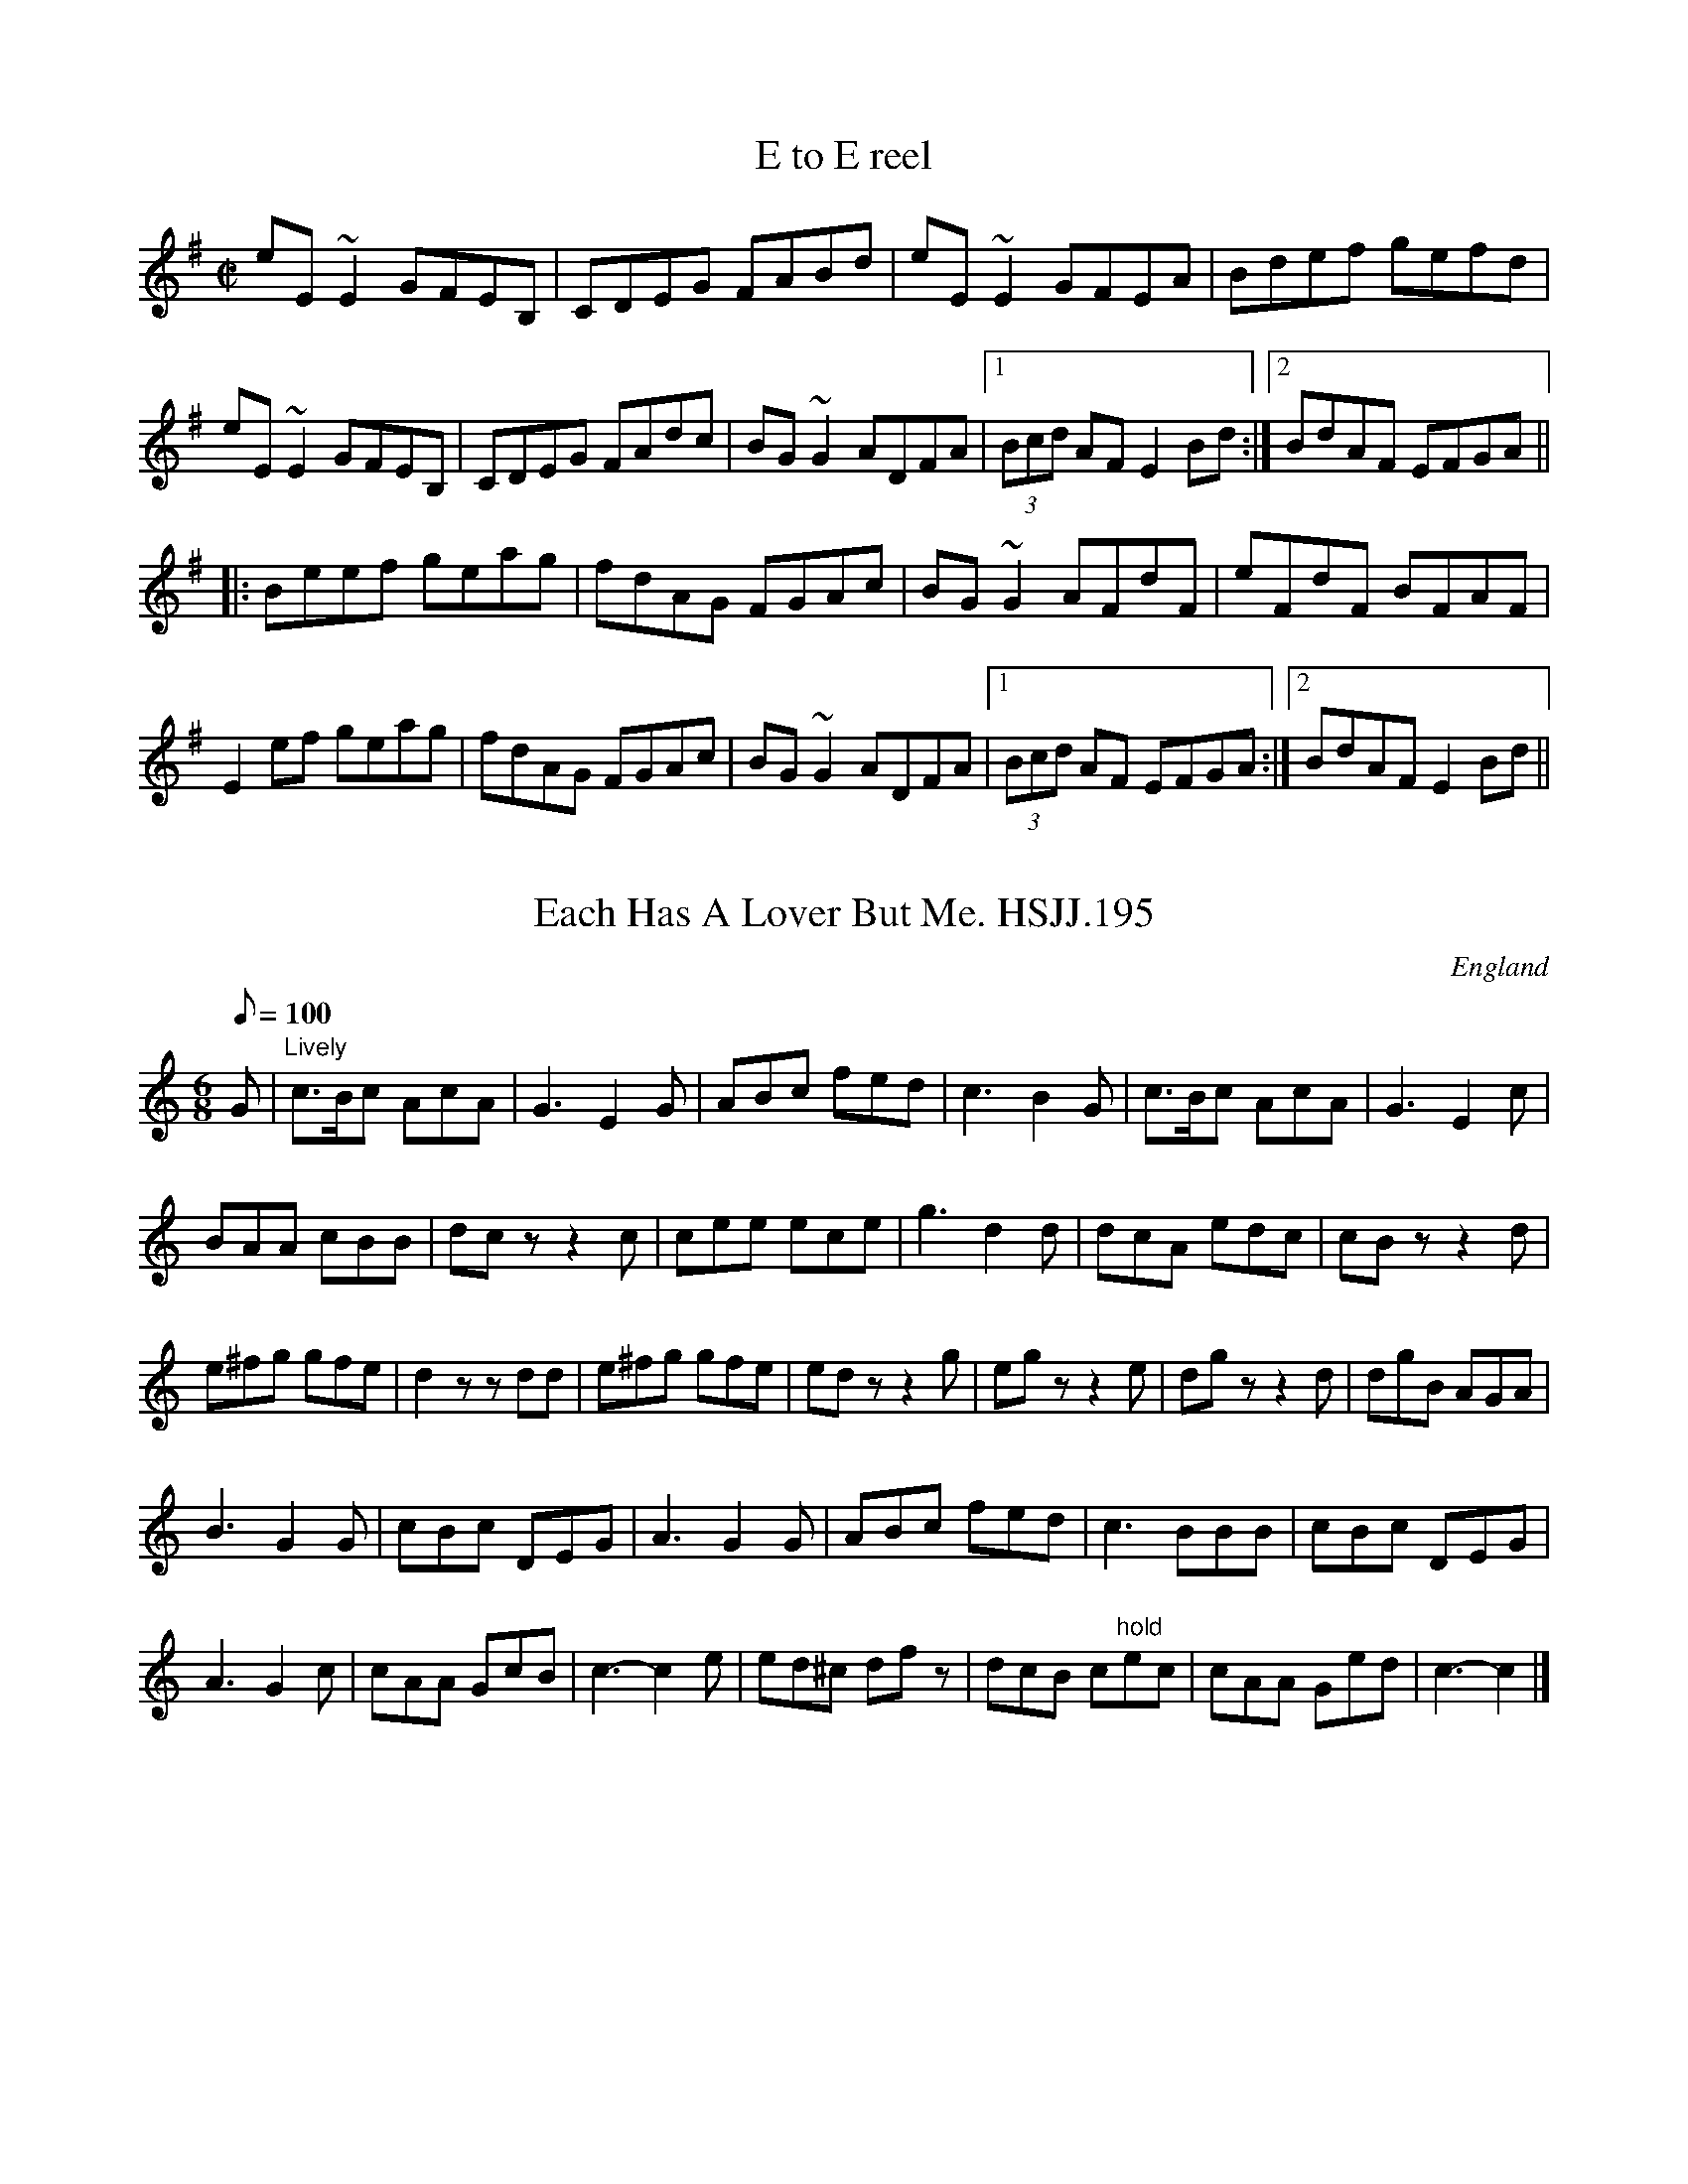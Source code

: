 %%%%%%%%%%%%%%%%%%%%%%%%%%%%%%%%%%%%%%%%%%%%%%%%%%%%%%%%%%%%%%%%%%%%%%

%%%%%%%%%%%%%%%%%%%%   ColecciÃ³n de ABCs de  la Taberna   %%%%%%%%%%%%

%%%%%%%%%%%%%%%%%%%%%%%%%%%%%%%%%%%%%%%%%%%%%%   N I L   %%%%%%%%%%%%%

%%%%%%%%%%%%%%%%%%%%%%%%%%%%%%%%%%%%%%%%%%%%%%%%%%%%%%%%%%%%%%%%%%%%%%





X:4615
T:E to E reel
R:reel
D:Sin E
Z:id:hn-reel-574
M:C|
K:Em
eE~E2 GFEB,|CDEG FABd|eE~E2 GFEA|Bdef gefd|
eE~E2 GFEB,|CDEG FAdc|BG~G2 ADFA|1 (3Bcd AF E2Bd:|2 BdAF EFGA||
|:Beef geag|fdAG FGAc|BG~G2 AFdF|eFdF BFAF|
E2ef geag|fdAG FGAc|BG~G2 ADFA|1 (3Bcd AF EFGA:|2 BdAF E2Bd||


X:4616
T:Each Has A Lover But Me. HSJJ.195
M:6/8
L:1/8
Q:100
S:HSJ Jackson,Wyresdale,Lancs.1823
R:Air
O:England
A:Lancashire
H:1823
Z:vmp.Chris Partington
K:C
G|"Lively"c>Bc AcA|G3E2G|ABc fed|c3-B2G|c>Bc AcA|G3E2c|!
BAA cBB|dczz2c|cee ece|g3d2d|dcA edc|cBzz2d|!
e^fg gfe|d2zzdd|e^fg gfe|edzz2g|egzz2e|dgzz2d|dgB AGA|!
B3G2G|cBc DEG|A3G2G|ABc fed|c3-BBB|cBc DEG|!
A3G2c|cAA GcB|c3-c2e|ed^c dfz|dcB c"hold"ec|cAA Ged|c3-c2|]
% Output from ABC2Win  Version 2.1 k pre2 on 04/06/2000


X:4617
T:Each Has A Lover But Me. HSJJ.195
M:6/8
L:1/8
Q:100
S:HSJ Jackson,Wyresdale,Lancs.1823
R:Air
O:England
A:Lancashire
H:1823
Z:Chris Partington
K:C
G|"Lively"c>Bc AcA|G3E2G|ABc fed|c3-B2G|c>Bc AcA|G3E2c|!
BAA cBB|dczz2c|cee ece|g3d2d|dcA edc|cBzz2d|!
e^fg gfe|d2zzdd|e^fg gfe|edzz2g|egzz2e|dgzz2d|dgB AGA|!
B3G2G|cBc DEG|A3G2G|ABc fed|c3-BBB|cBc DEG|!
A3G2c|cAA GcB|c3-c2e|ed^c dfz|dcB c"hold"ec|cAA Ged|c3-c2|]
% Output from ABC2Win  Version 2.1 h on 13/06/99


X:4618
T:Eamonn an Chnoic (Ned of the Hill)
M:3/4
L:1/8
Q:75
R:Air
K:F
dc|{A}B2 G3 A|B4 {d}Bc|d2 b3 a|g4 g2|f4 dc|
B4 cd|_e3 d cB|G4 dc|B2 G3 A|B3 B Bc|d2 b3 a|
g4 b2|f4 dc|B4 cd|c4 Bc|B4 Bd||g2 _e2 b2-|
bg f2 d2-|df g2 b2|bg f2 fg|f2 d2 c2|B4 (3Bcd|_e3 d cB|
G4 dc|B2 G3 A|B4 Bc|d2 b3 a|g4 ag|f4 dc|
B4 cd|c4 Bc|B4 {B}dc||{d}B2 G3 A|B3 c Bc|d2 b3 a|
{f}g4 b a/2g/2|f4 dc|B4 cd|_e3 d e/2d/2c/2B/2|G3 c dc|B2 {d}G3 A/2G/2|
B3 c dc|d2 b3 a|g4 b a/2g/2|f2 d2 c2|{A}B4 A B/2c/2|d2 B2 c2|
B4 Bd||g2 f_e b2-|bg f2 d2|c/2d/2_e/2f/2 g2 b2-|bg f2 fg|f2 d2 c2|
B3 B cd|_e3 d cB|G4 dc|B2 G3 G/2A/2|B4 Bc|d2 b3 a|
g4 (3gag|f2 d2 c2|B3 B cd|c4 Bc|B4||


X:4619
T:Earl Bley's Jig
% Nottingham Music Database
S:Trad, arr Phil Rowe
M:6/8
K:D
"D"A2d "A"cde||"D"f2g "Bm"afd|"Em"gfg "A7"e3|||"D"fga "A7"gec|"D"d2d d3::
"G"b2g dgb|"D"a2f dfa|"A"g\
P:3
ec "A7"Ace|"D"dfg "D7"a3|
"G"b2g dgb|"D"a2f dcB|"A"Ace Ace|"D"d3 -d3:|


X:4620
T:Earl Cathcart. GS.095
M:6/8
L:1/8
Q:120
S:George Spencer m/s, Leeds,1831
R:Jig
O:England
A:Leeds
N:I think what is meant with the repeats is that the 1st bar is played
N:first time through, but after that the  last bar replaced the first bar
N: $ = conventional
N:dal segno sign... + is , yes, a cross. The first bar line, shown here
N:as double with repeat marks, is single in the MS, but ABC2win wants it
N:double.  It can't cope with ungrammatical music. DC is written below
N:the stave and the pause
N: is written over the double bar.
H:1831
Z:vmp.Cherri Graebe
K:G Major
"+" DGB d2d |: "$" dcB A2 c | BGd cAe | G3F2D | DGB d2d |! dcB A2 c | c
BA BAF | A3"PAUSE"G2 :||:
 d | def g2g | gfe d2d |! ecB Ace | G3F2A | GB^c def | B3 g2g | fed ^cde
 | dec def "DC"|| "+" gdB GB"$"d ||


X:4621
T:Earl Grey
M:4/4
L:1/8
Q:128
K:A
E|:A3/2B/A/E3/2F/A3/2E3/2c/d3/2B/d/c/ B/A/G/B3/2B3/2c/A3/2B/A/E3/2F/A3/2
E3/2c/(3def(3efg(3afe(3dcB
W: A D A Bm E7 A D A D E7 A E7
A3/2B/A/E3/2F/A3/2E3/2c/d3/2B/d/c/ B/A/G/B3/2B3/2c/A3/2B/A/E3/2F/A3/2E3/
2c/(3def(3efga/A3/2A3/2g/
W: A D A Bm E7 A D A D E7 A
a3/2A/g3/2A/f3/2A/e3/2A/d3/2B/c3/2A/G/B3/2B3/2g/a3/2A/g3/2A/f3/2A/e3/2A/
d3/2f/(3efga/A3/2A3/2g/
W: F#m E7 D A Bm A E7 F#m E D A D E7 A
a3/2A/g3/2A/f3/2A/e3/2A/d3/2B/d/c/ B/A/G/B3/2B3/2E/A3/2B/A/E3/2F/A3/2E3/
2c/(3def(3efg(3afe(3dcB:|
W: F#m E7 D A Bm E7 A D A D E7 A E7
a3/2A/g3/2A/f3/2A/e3/2A/d3/2B/d/c/ B/A/G/B3/2B3/2E/A3/2B/A/E3/2F/A3/2E3/
2c/(3def(3efga/A3/2A2
W: F#m E7 D A Bm E7 A D A D E7 A


X:4622
T:Earl Marshall's Reel
M:C
K:G
G2G>B d>BBd| B/c/d GB dBBg| G2G>B dBBd| e/f/g d>B BAAB:|
g>ag>d (e2e)g| d>gB>g d>gB>g| \
(b/a/g/f/ g)>d e2e>g| d<Bg>B B<AA>B|
g>ag>d (e2e)>g| d>gB>g d>gB>g|\
(b/a/g/f/ g)>d e2(e/g/f/g/)| d<Bg>B B<AA>B|]


X:4623
T:Earl Moira's WelcomeTo Scotland. JMT.070
M:4/4
L:1/8
Q:130
S:J.Moore,Tyneside,1841.(49)
R:Strathspey
O:England
A:Northumbria
Z:vmp.Chris Partington
K:F
C|:F<FF<F Ac~c2|B>GA>F E/F/G/F/ EC|F>FF>F Ac~c2|d>feg f/g/a/g/ fa:|!
|:f>gaf gfec|d>e {de}fd c/d/c/B/ AF|f>gaf gfec|d>f e/f/g/e/ f2-(3fga|!
bgaf gfdf|d/c/B/A/ fA B/A/G/F/ GA|F<FF>A Bd~d2-|c>fe>g f/g/a/g/ fa:|!
|:AFcF d/c/B/A/ Bf|AFcF GABd|AFcF d/c/B/A/ cf|d>fe>g f/g/a/g/ fa:|!
|:fafa eg c2|d>efd c/d/c/B/ AF|f/g/a f/g/a e/f/g c2|d>fe>gf3f|!
dbca BgAf|"*"A/B/c/B/ AF E/F/G/F/ ED|(3FGA (3GAB (3ABc (3Bcd|c>fe>g f/g/
a/g/ fa:|]
%MS has these as quavers


X:4624
T:Earl Moira's WelcomeTo Scotland. JMT070
M:4/4
L:1/8
Q:130
S:J.Moore,Tyneside,1841.(49)
R:Strathspey
O:England
A:Northumbria
Z:C.G.P
K:F
C|:F<FF<F Ac~c2|B>GA>F E/F/G/F/ EC|F>FF>F Ac~c2|d>feg f/g/a/g/ fa:|!
|:f>gaf gfec|d>e {de}fd c/d/c/B/ AF|f>gaf gfec|d>f e/f/g/e/ f2-(3fga|!
bgaf gfdf|d/c/B/A/ fA B/A/G/F/ GA|F<FF>A Bd~d2-|c>fe>g f/g/a/g/ fa:|!
|:AFcF d/c/B/A/ Bf|AFcF GABd|AFcF d/c/B/A/ cf|d>fe>g f/g/a/g/ fa:|!
|:fafa eg c2|d>efd c/d/c/B/ AF|f/g/a f/g/a e/f/g c2|d>fe>gf3f|!
dbca BgAf|"*"A/B/c/B/ AF E/F/G/F/ ED|(3FGA (3GAB (3ABc (3Bcd|c>fe>g f/g/
a/g/ fa:|]
%MS has these as quavers


X:4625
T:Earl of Cromartie, The
S:Rogart
R:March
O:Scotland
M:4/4
C:George MacIlwham
K:D
A2|\
d>c de f2fe|d2cB A2 Bc|d>c de fe df|B4 B2AB|\
d>c de fg fe|d2cB A2ag|fd AB GA ce|d6::\
fg|\
a2af d2ef|g>a gf e2ce|f2fd B2cd|e>d cB A2fg|\
a2af d2ef|g>a ge B2ed|c>B AB GA ce|d6 fg|\
a2af d2ef|g>a gf e2ce|f2fd B2cd|e>d cB A2Bc|\
d>c de fg fe|d2cB A2ag|fd AB GA ce|d6||


X:4626
T:Earl of Dalkeith,The. BF12.07
M:2/2
L:1/8
Q:200
S:MS12,J.Wilson,1833,Browne Coll.,Lakes
R:Reel
O:England
A:Lakes
N:Key signature shown as sharps in top space and  3rd space down (E and
N:A)
Z:vmp.Cherri Graebe.
K:D Major
f|d2fd AAfd|egfe dBBc|d2fd Agfe|dBAF DDD:|!
|:B|AEFA B2cd|AdFA BEEB|ADFA defd|BdAF D/2D/2DD:||


X:4627
T:Earl of Dalkieth Reel. BF11.64
M:4/4
L:1/8
Q:180
C:Browne A hand
S:MS11,c1800?.,Browne Coll.,Lakes
R:Reel
O:England
A:Lakes
Z:vmp.Chris Partington
K:F
A|FCB,C F/F/F AF|G/G/G BA GDDG|FCB,C F/F/F Ac|dfcf AFF2:|!
c|f>gag gefc|d/d/d ba gdde|f>gag fcdB AcGB AFFc|!
f>gag fefc|d/d/d ba gdde|fcge gcdB|AcGB AFF2|]


X:4628
T:Earl of Loudon's Strathspey
R:Strathspey
M:C
K:G
g|\
d<Gd>B G>Bd>B| E"tr"ee>d eA<Ag| \
d<Gd>B Gg/a/ b>a| g>e d/e/d/c/ BGG:|
d|\
g>a {ga}b>a gee>g| d>eg>a {ga}baa>b|\
g>a.b.b g<db>a| g>e d/e/d/c/ B(G G)>d|\
g>a {ga}b.a g(e e)>g| d>eg>a {ga}b>a ag/a/|\
b>ga>e g/e/d b>a| g>e d/e/d/c/ B(G G):|


X:4629
T:Earl of Mansfield, The
R:March
O:Scotland
M:2/4
K:D
fe3|\
d3e d2A2|d>ef>g a2g>f|e3f e2A2|c2e>f g2f>e|\
d3e d2A2|d>ef>g a2g<f|g2e2 c2A2|d4 d2::\
a>g|\
f3g f2A2|d>ef>g a2g>f|e3f e2A2|c2e>f g2f>e|f3g f2A2|d>ef>g a2g<f|g2e2 c2A2| d4 d2::\
a>g|\
f2d2 d2a>g|f2d2 d2e>f|g2A2 c2e2|c2A2 A2a>g|\
f2d2 d2a>g|f2d2 d2e>f|g2A2 c2e2|d4 d2a>g|\
f2d2 d2a>g|f2d2 d2e>f|g2A2 c2e2|c2A2 A2B>c|\
d3e d2A2|d>ef>g a2g<f|g2e2 c2A2|d4 d2||


X:4630
T:Earl the Breakfast Boiler
R:jig
D:Moving Hearts: The Storm
Z:id:hn-jig-96
M:6/8
K:Amix
ABc cBA|BEE EFA|Bee dEE|FED DEF|ABc cBA|BEE EFA|Bee dEE|AGF FED:|
|:ABc cBA|Bee edB|f2e dee|dBf fed|ABc cBA|Bee edB|f2e dfg|fea afd:|
|:aea e2a|eag fed|gee efg|aff fed|aea e2a|eag fga|beg e2f|dfa afd:|


X:4631
T:Earl's Chair
R:Reel
E:7
M:C|
L:1/8
Q:1/4=200
K:D
A|B2dB BAFA|B2dB BAFB|AF~F2 DF~F2|AFdB ADFA|
B3d BAFA|~B2dB BAFB|AFAB dcdf|edef d3:|
f|:~e3f d2 (3Bcd|edef dBAB|~e3f d3e|fedB ADFA|
~e3f dB~B2|gB~B2 defg|afbf afeg|fedB ADFA:|


X:4632
T:Earl's Chair
Z: id:dc-reel-81
M:C
L:1/8
K:D Major
FA|B2dA BAFA|B2dA BAFB|AFF2 DFF2|BAdA BAFA|!
B2dA BAFA|B2dA BAFB|A3B defd|edef d2:|!
Bd|e3f d2Bd|edef dBA2|e3f d2Bd|edef dBA2|!
e2df eBB2|aff2 defg|afbf afdf|edef d2:|!


X:4633
T:Earl's Chair
M:C
L:1/8
K:D Major
FA|B2dA BAFA|B2dA BAFB|AFF2 DFF2|BAdA BAFA|!
B2dA BAFA|B2dA BAFB|A3B defd|edef d2:|!
Bd|e3f d2Bd|edef dBA2|e3f d2Bd|edef dBA2|!
e2df eBB2|aff2 defg|afbf afdf|edef d2:|!


X:4634
T:Earl's Chair, The
S:John B. Walsh
M:C|
E:7
R:reel
K:D
|:A|B2 dB BAFA|B2 dB BAFB|AF ~F2 DF ~F2|AFdB ADFA|
B3d BAFA|~B2 dB BAFB|AFAB dcdf|edef d3:|
f|:~e3 f d2 (3Bcd |edef dBAB|~e3f d3e|fedB ADFA|
~e3 f dB~B2|gB ~B2 defg|afbf afeg|fedB ADFA:|


X:4635
T:Earl's Chair, The
R:reel
H:The story of the tune is told in the introduction to Gearoid O'hAllmhurain
H:and Patrick Ourceau's new CD "Tracin'," a gorgeous album if I need to say
H:that once more. The tune was supposedly composed by an East Galway flute
H:player and an uncle of Mike Rafferty named Pakie Moloney. He composed the
H:tune while sitting on a big rock in the Derrycrag Wood, and first called
H:it "Down between the two Derryoobers"--as he was sitting between the two
H:townlands of Derryoober East and Derryoober West. He later thought better
H:of it and changed the name to a shorter one, "The Earl's Chair," which was
H:the name of the big rock--named after the Earl of Clanrickard who
H:reportedly rested there during his hunts.
D:Patrick Street 1.
D:Mary MacNamara.
Z:id:hn-reel-25
M:C|
K:Bm
B2~B2 BAFA|B2dB BAFB|AF~F2 DF~F2|AFdB ADFA|
B2dB BAFA|B2dB BAFB|AFAB defd|1 edef d3A:|2 edef d3f||
|:~e3f d2df|edef dBA2|~e3f dcde|fedB ADFA|
~e3f eB~B2|gB~B2 defg|afbf afeg|fedB ADFA:|


X:4636
T:Earl's Chair, The
M:C|
L:1/8
R:reel
D:Patrick Street 1. Mary MacNamara.
Z:id:hn-reel-25
K:Bm
B2~B2 BAFA|B2dB BAFB|AF~F2 DF~F2|AFdB ADFA|
B2dB BAFA|B2dB BAFB|AFAB defd|1 edef d3A:|2 edef d3f||
|:~e3f d2df|edef dBA2|~e3f dcde|fedB ADFA|
~e3f eB~B2|gB~B2 defg|afbf afeg|fedB ADFA:|


X:4637
T:Earl's Chair, The
R:reel
D:Patrick Street 1.
D:Mary MacNamara.
Z:id:hn-reel-25
M:C|
K:Bm
B2~B2 BAFA|B2dB BAFB|AF~F2 DF~F2|AFdB ADFA|
B2dB BAFA|B2dB BAFB|AFAB defd|1 edef d3A:|2 edef d3f||
|:~e3f d2df|edef dBA2|~e3f dcde|fedB ADFA|
~e3f eB~B2|gB~B2 defg|afbf afeg|fedB ADFA:|


X:4638
T:Earl's Chair, The
N:compromise version of B part. Transcribed by Alan Ng
R:reel
M:C|
K:D
e2 ef dB B2|edef d2 Bd|e2 ef dB B2|fedB ADBd|\
e2 ef dB B2|af f2 defg|afbf afeg | fedB A2:|


X:4639
T:Earl's Chair, The
N:compromise version of B part. Transcribed by Alan Ng
R:reel
M:C|
K:D
e2 ef dB B2|edef d2 Bd|e2 ef dB B2|fedB ADBd|\
e2 ef dB B2|af f2 defg|afbf afeg | fedB A2:|


X:4640
T:Earl's Chair, The
M:C|
E:7
R:reel
K:D
A|B2 dB BAFA|B2 dB BAFB|AF ~F2 DF ~F2|AFdB ADFA|B3d BAFA|~B2 dB BAFB|AFAB dcdf|edef d3:|
f|:~e3 f d2 (3Bcd |edef dBAB|~e3f d3e|fedB ADFA|~e3 f dB~B2|gB ~B2 defg|afbf afeg|fedB ADFA:|


X:4641
T:Earls' chair, The
R:Reel
O:Scotland
O:Ireland
M:4/4
K:Bm
B3A BAFA|B2dB BAFB|AF~F2 DF~F2|AFdB ADFA|\
B2dB BAFA|B2dB BAFB|
AFAB defd\
|1 edef d3A:|2 edef d3f||\
|:~e3f d2df|edef dBA2|
~e3f dcde|fedB ADFA|\
~e3f eB~B2|gB~B2 defg|afbf afeg|fedB ADFA:|


X:4642
T:East Bay Reel
R:Reel
C:Bruce Osborne  --  Apr.20 1994
L:1/16
M:2/4
K:D
|:ag|f2df Adfd|gece d2FG|AFDF AFDF|EFED E2de|
f2df Adfd|gece d2FG|AFDF AFDF|(3EFE DCD2:|
K:A
|:CD|EFED CEAc|ecfc ecA2|ecfc ecA2|EEcE B2CD|
EFED CEAc|ecfc ecA2|ecfc ecA2|(3BcB GBA2:|


X:4643
T:East City Two-Step
R:Two-Step
C:Bruce Osborne  --  Mar.11 1993
M:2/4
L:1/16
K:C
ef|g2ga gece|gfga gece|fefg fede|fefg f2ef|
g2ga gece|gfga gece|fefg fdBd|cBcd c2:|
|:EF|G2EF G2EG|cBcd c2EF|G2EG c2G2|B6DE|
FEFG FEDE|FEFG F4|G2^FG A2G2|E6EF|
G2EF G2EG|cBcd c4|e3e d2c2|A6AB|
c2cd cBA^F|G^FGA G4|BAGB AGBG|cBcd c2:|


X:4644
T:East Clare Reel
T:Corn Boy, The
T:Johnny McGreevy's Favourite
R:reel
Z:id:hn-reel-320
M:C|
K:Ddor
DEFA d2cA|GEED E^FGB|Adde dcAB|cAGE EDCE|
DEFA d2cA|GEED E^FGB|1 Ad~d2 ^fded|cAGE CEGE:|2 Adde dcAB|cAGE ED~D2||
|:aged cded|c2cd e^fga|aged cded|cAGE EDD2|
ed (3e^fg aged|dcAB cAGE|1 =F2FE FGAB|cAGE EDD2:|2 =F2FE FGAd|cAGE EDCE||


X:4645
T:East Clare Reel
R:reel
Z:id:hn-reel-320
M:C|
K:Ddor
DEFA d2cA|GEED E^FGB|Adde dcAB|cAGE EDCE|
DEFA d2cA|GEED E^FGB|1 Ad~d2 ^fded|cAGE CEGE:|2 Adde dcAB|cAGE ED~D2||
|:aged cded|c2cd e^fga|aged cded|cAGE EDD2|
ed (3e^fg aged|dcAB cAGE|1 =F2FE FGAB|cAGE EDD2:|2 =F2FE FGAd|cAGE EDCE||


X:4646
T:East Dene
% Nottingham Music Database
S:via PR
M:4/4
L:1/4
K:Bb
"Bb"D/2F/2F/2\
P:3
B/2 B/2A/2B/2c/2|dB B/2c/2B/2A/2|"Eb"G/2A/2
P:3
B/2=B/2 \
P:3
c/2d/2c/2_B/2|"C7"A/2B/2G/2A/2 "F7"F/2G/2F/2E/2|"Bb"D/2F/2F/2
P:3
B/2 B/2A/2B/2c/2|dB B/2c/2B/2A/2|"Eb"G/2A/2B/2G/2 "F7"A/2B/2c/2A/2|"Bb"
P:3
Bd B:|\
P:3
^c|\
P:4
"Dm"d/2^c/2=c/2=B/2 \
P:4
"Gm"_B/2A/2G/2F/2|"Eb"G/2F/2G/2B/2 "Bb"F2|"Eb"
P:3
E/2F/2G/2E/2 "Bb"D/2E/2F/2D/2|"C7"C2 -"F7"C/2\
P:3
B/2c/2\
P:3
^c/2|"Dm"d/2^c/2=c/2=B/2 "Gm"_B/2A/2G/2F/2|"Eb"G/2F/2G/2B/2 "Bb"F2|\
"Eb"G/2A/2B/2G/2 "F7"A/2B/2c/2A/2|"Bb"Bd B"A7"
P:3
^c|"Dm"d/2^c/2=c/2=B/2 "Gm"_B/2A/2G/2F/2|"Eb"G/2F/2G/2B/2 "Bb"F2|\
"Gm"G/2A/2B/2=B/2 "C7"
P:3
c/2d/2c/2_B/2|"F7"A/2B/2G/2A/2 F/2G/2F/2E/2|"Bb"D/2F/2F/2B/2 B/2A/2B/2c/2|\
dB B/2c/2B/2A/2|"Eb"G/2A/2B/2G/2 "F7"A/2B/2c/2A/2|"Bb"Bd B||


X:4647
T:East Hill Breakdown
% Nottingham Music Database
S:via PR
M:4/4
L:1/4
K:C
G|"C"c/2c/2c/2c/2 cd|e/2e/2e/2e/2 ef|"C"ag ef|"Dm"d3G|
"G"B/2B/2B/2B/2 Bc|d/2d/2d/2d/2 de| [1"G"gf "G7"d^d|"C"e3:|
 [2"G7"gf dB|"C"c2 eg||"C"c'3/2c'/2 c'c'|c'3g|ag fe|"Dm"d3g|"G"b3/2b/2 bb|b3g|\
"G"ag "G7"fd|
"C"e3g|"C"c'3/2c'/2 c'c'|"Am"c'3g|"Dm"ag fe|"G"d3g|"G"b3/2b/2 bb|b3g|\
"G"ag "G7"fd|"C"c3||


X:4648
T:East Neuk of Fife
R:Reel
O:Scotland
M:4/4
K:Em
D2|\
G2G2 G2Bc|dBGB dBGB|A2A2 A2gf|e2ed efge|\
dcBA G2Bc|dBGB d2cB|ABcd BcAB|G2E2 E2::\
dc|\
B2G2 G2dc|B2G2 G2ed|c2A2 A2fg|a2A2 A2Bc|\
d2G2 B2G2 gfge d2cB|ABcd BcAB|G2E2 E2:|


X:4649
T:East Neuk of Fife
% Nottingham Music Database
S:Kevin Briggs, via EF
M:4/4
L:1/4
K:G
P:A
D|"G"GG GB/2c/2|"G"d/2B/2G/2B/2 d/2B/2G/2B/2|"Am"AA Ag/2f/2|\
"C"ee/2d/2 e/2f/2g/2e/2|
"G"d/2c/2B/2A/2 G/2A/2B/2c/2|"G"d/2B/2G/2B/2 dc/2B/2|\
"D"A/2B/2c/2d/2 B/2c/2A/2B/2|"Em"GE E:|
P:B
d/2c/2|"G"BG Gd/2c/2|"G"BG Ge/2d/2|"C"cA Af/2g/2|"D7"aA AB/2c/2|
"G"dG BG|"C"g/2f/2g/2e/2 "G"dB|"D"A/2B/2c/2d/2 B/2c/2A/2B/2|"Em"GE E:|


X:4650
T:East Nook of Fife.
M:2/4
L:1/16
K:EMin
D2|G2G2 G2Bc|dBGB dBGB| A2A2  A2gf|Te3d  ef
g2|dcBA GABc|dBGB d3B | ABcd  BcAB| G2E2 E2::
dc|B2G2 G2dc|B2G2 G2ed|^c2A2  A2fg| a2A2 A2
Bc|d2G2 B2G2|g2G2 d2cB|(ABcd) BcAB| G2E2 E2:|


X:4651
T:East Tennessee Blues
% Nottingham Music Database
S:via PR
M:4/4
L:1/4
K:C
ef ^f|:"C"g/2a/2g/2e/2 g/2a/2g/2e/2|g/2a/2g/2e/2 a/2g/2e/2d/2|\
"F"c/2d/2c/2A/2 c/2d/2c/2A/2|c/2d/2c/2A/2 d/2c/2A/2F/2|
"C"G/2^F/2G/2A/2 c/2B/2c/2d/2|"C"e/2^d/2e/2f/2 g/2a/2g/2e/2|\
 [1"D"d/2^c/2d/2e/2 ^f/2d/2e/2f/2|"G"g2 ef:|
 [2"F"f/2e/2d/2c/2 "G"B/2G/2A/2B/2|"C"c3e/2f/2|:"C"g2 -g/2a/2g|\
e2 -e/2g/2e/2d/2|"F"c2 -c/2d/2c/2B/2|A2 -A/2c/2B/2A/2|
"C"G/2^F/2G/2A/2 c/2B/2c/2d/2|"C"e/2^d/2e/2f/2 g/2a/2g/2e/2|\
"D"d/2^c/2d/2e/2 ^f/2d/2e/2f/2|"G"g2 ef:|
"F"f/2e/2d/2c/2 "G"B/2G/2A/2B/2|"C"c4||


X:4652
T:East Tennessee Blues
% Nottingham Music Database
S:via PR
M:4/4
L:1/4
K:C
ef ^f|:"C"g/2a/2g/2e/2 g/2a/2g/2e/2|g/2a/2g/2e/2 g/2a/2g/2e/2|
"F"c/2d/2c/2A/2 c/2d/2c/2A/2|c/2d/2c/2A/2 c/2d/2c/2A/2|\
"C"G/2A/2G/2F/2 E/2D/2E/2F/2|
"C"G/2A/2c/2d/2 "Am"e/2f/2g/2e/2| [1"D"d/2^c/2d/2e/2 ^f/2d/2e/2f/2|\
"G"g/2a/2g/2e/2 ge/2f/2:|
 [2"Dm"f/2e/2d/2c/2 "G"B/2G/2A/2B/2|"C"+ce++c/2e/2++c/2 e/2 ++ce+||
+ce+|"C"+c2 g2 +-+c/2g/2++c/2a/2++cg+|+c2 e2 ++c2e2+|\
"F"+F2 c2 +-+F/2c/2++F/2d/2++Fc+|
+F2 A2 ++F2A2+|"C"G/2A/2G/2F/2 E/2D/2E/2F/2|"C"G/2A/2c/2d/2 "Am"e/2f/2g/2e/2|
"D"d/2^c/2d/2e/2 ^f/2d/2e/2f/2|"G"g/2a/2g/2e/2 ge/2f/2|\
"C"g/2a/2g/2e/2 g/2a/2g/2e/2|
P:4 0
+e2 e2 +\
P:4 0
+e2e2+|"F"c/2d/2c/2A/2 c/2d/2c/2A/2|\
P:4 0
+A2 A2 +
P:4 0
+A2A2+|"C"G/2A/2G/2F/2 E/2D/2E/2F/2|"C"G/2A/2c/2d/2 "Am"e/2f/2g/2e/2|\
"Dm"f/2e/2d/2c/2 "G"B/2G/2A/2B/2|"C"+ce++c/2e/2++c/2 e/2 ++ce+||


X:4653
T:Easter Chick
% Nottingham Music Database
S:Heather Bexon, via Phil Rowe
M:6/8
K:G
"G"G3 "C"gfe|"G"d2c B3|"F"c2A =FAc|"D7"e3 dBd|"G"G3 "C"gfe|"G"d2c "Em"B2c|\
"D7"B3 A3|"G"G6::
"D7"ABA D2B|A2B D2B|"G"GAG D2B|G2B D2B|"Am"A2B c2d|"C"e3 "G"dBd|"G"B3 "D7"A3|\
"G"G6:|


X:4654
T:Easter Skene
M:4/4
L:1/8
Q:128
K:F
AF/F3/2A3/2F/D3/2F/C3/2A,/F/G3/2A3/2F/G3/2G,/G,3/2C/F/F3/2A3/2F/D3/2F/C3
/2A,/B,3/2D/C3/2E/F3|C
W: F Bb F Dm C F Bb F Gm C7 F
F/F3/2A3/2F/D3/2F/C3/2A,/B,3/2D/A,3/2F/G,/G3/2G3/2B/A/F3/2c3/2A/B/G3/2g3
/2f/e3/2c/d3/2e/f2-f|c
W: F Bb F Gm F C F Gm C7 F
f3/2a/g3/2a/f/c3/2f3/2d/c/A3/2A3/2G/F/D3/2D3/2c/A3/2f/c3/2f/A3/2f/c/A3/2
G/g3/2g3/2f/g2-g3/2e/
W: F C7 F Bb Am Dm F Gm C
f3/2a/g3/2a/f/c3/2f3/2d/c/A3/2A3/2G/F/D3/2D3/2c/f3/2g/a/g/ f/e/f/e/d/c/d
/f3/2c/F3/2A3/2G/F2-F|z
W: F C7 F Bb Am Dm F Bb F C7 F


X:4655
T:Easy and Slow
S:Digital Tradition, easynslo
D:Recorded on "Borderlands", David Jones -Easy & Slow, Clancys-Flowers in the Valley
Z:dt:easynslo
M:3/4
L:1/8
Q:1/4=120
W:It was down by Christ Church that I first met with Annie
W:A neat little girl and not a bit shy
W:She told me her father had come from Dungallen
W:And would take her back home in the sweet bye and bye
W:
W:  Chorus:
W:  And what's that to any man, whether or no
W:  Whether I'm easy, or whether I'm true
W:  As I lifted her petticoat, easy and slow
W:  And I tied up my sleeve for to buckle her shoe
W:
W:In city or country, a girl is a jewel
W:And well made for holding, the most of the while
W:But any young fellow is really a fool
W:If he tries at the first time to go a bit far
W:
W:We wandered by Thomas Street, down to the levy
W:The sunlight was gone, and the evening grew dark
W:Along Whitemans Bridge, and by God in a jiffy
W:My arm was around her, beyond in the park
W:
W:  Chorus
W:
W:If you chance for to go the town of Dungallen
W:You can search till your eyeballs are empty and blind
W:Be you sitting or walking or sporting or standing
W:Another like Annie you never will find
W:
W:  Chorus
K:C
GG|c4 c2|d3c dd|e2 a2 a2|ag- g3f|\
e3d c2|c2- d2 e2|d3c A2|G4 zG|
c2 c2 c2|d3c d2|e2 a2 a3/2z/|g4 f2|\
e3d c2|c2 d2 e2|d3c3/2A3/2|A4- Ag-|
ga a2 a2|a2 g2 e2|ag- g2 e2|g6|\
a2 a2 a2|a2 a2 a2|g2 e2 c2|e4 ee|
f2 f2 f2|f2 f2 fz|f2 e3c|e4 GG|\
G2 c2 e2|g3f e2|d2 B2 G2|A6||


X:4656
T:Easy Club
M:4/4
L:1/8
R:reel
B:BSFC X-20
N:composed by Sutherland
Z:John Chambers <jc@eddie.mit.edu> http://eddie.mit.edu/~jc/music/
K:D
|: E2
| "A"A2cA "E7"BcdB | "A"cdec "D"defg | "A"a2ae faec | "E7"dccB- BdcB |
| "A"A2cA "E7"BcdB | "A"cdec "D"defg | "A"a2ae faec | "G"dB=GB "A"A2 :|
|: ce
| "D"faad- daaa | "A"eaac- caaa | "D"faad- dffd | "A"ceeB- "E7"BdcB |
| "A"A2cA "E7"BcdB | "A"cdec "D"defg | "A"a2ae faec | "G"dB=GB "A"A2 :|


X:4657
T:Easy Club Reel
M:C
L:1/4
R:reel
D:Four Men and a Dog: Barking Mad
Z:id:hn-reel-579
K:A
~A3c BABd|cAAd eAce|~f3g afec|dBcA BdcB|
~A3c BABd|ceef eAce|~f3g afed|1 cdBc A3E:|2 cdBc A2ag||
|:f2af dfaf|e2ae ceae|f2af defg|afec BdcB|
~A3c BABd|ceef eAce|~f3g afed|1 cdBc A2ag:|2 cdBc A3E||


X:4658
T: Easy Club Reel
R:reel
S:IrTrad, Henrik Norbeck, 5/97
D:Four Men and a Dog: Barking Mad
M:C|
L:1/8
K:A
~A3c BABd|cAAd eAce|~f3g afec|dBcA BdcB|
~A3c BABd|ceef eAce|~f3g afed|1 cdBc A3E:|2 cdBc A2ag||
|:f2af dfaf|e2ae ceae|f2af defg|afec BdcB|
~A3c BABd|ceef eAce|~f3g afed|1 cdBc A2ag:|2 cdBc A3E||


X:4659
T:Easy Club Reel
R:reel
C:Jim Sutherland
D:SeÃ¡n Smyth: The Blue Fiddle
Z:Devin McCabe
M:C|
L:1/8
K:A
AEAc BFBd|cee^d eAce|fefg a~f3|afec dBcB|
!AEAc BFBd|cee^d eAce|~f3g afec|1 dBcB A3E:|2 cdBc A2ag|
!|:f2af dfaf|feae ceae|f2af defg|afec A~B3|
!AEAc BFBd|cee^d eAce|~f3g afec|1 dBcB A2ag:|2 cdBc A3E||


X:4660
T:Easy Club Reel
C:Jim Sutherland
R:reel
D:Four Men and a Dog: Barking Mad
Z:id:hn-reel-579
M:C|
K:A
~A3c BABd|cee^d eAce|fefg afec|dBcA BdcB|
AEAc BABd|ceef eAce|~f3g afed|1 cdBc A3E:|2 cdBc A2ag||
|:f2af dfaf|e2ae ceae|f2af defg|afec BdcB|
AEAc BABd|ceef eAce|~f3g afed|1 cdBc A2ag:|2 cdBc A3E||


X:4661
T:Easyclub Reel
R:Reel
S:(Declan Folan)
H:
N:
D:Unknown fleadh tape
Z:Adrian Scahill
M:4/4
L:1/8
K:A
~A3c BFBd|ceef eAce|~f3g afea|{b}afec BdcB|\
~A3c BFBd|cee^d eAce|~f3g afec|dBGB A4:||\
f2af dfaf|(3eee ae ceae|f2af defg|afec AB{c}~B2|\
AB{c}BA BcdB|cdec defg|agaf ~f2ec|dBGB A4:||


X:4662
T:Eau de Luce. JB.58
M:4/4
L:1/8
Q:130
C:Jig or Reel or Strathspey?
S:James Biggins MS, Leeds, 1779.
R:Misc.
O:England
N:A difficult tune to shove into a pigeon hole,reminiscent in B part to
N:Sally Sloanes (jig),but triplets suggest whoever wrote it down had a
N:reel in mind
Z:vmp.Nick Barber & Chris Partington
K:F
(3Acf (3agf e2f2|B>cA>B G/G/GG2|!
(3Acf (3agf e2f2|A>BG>A F/F/FF2:|!
|:(3Acf (3Acf (3Bdf (3Bdf|(3Acf (3Acf a2f2|!
(3Acf (3Acf (3Bdf (3Bdf|(3def (3ece f2F2:|]


X:4663
T:Eavesdropper
Z: id:dc-jig-31
M:6/8
L:1/8
K:G Major
E|D2B BAG|Bdd dBG|cee dBA|BAA AGE|!
D2B BAG|Bdd dBG|cee dBA|BGG G2:|!
d|gfg afd|efg dBG|cee dBA|BAA A2d|!
[1 gfg afd|efg dBG|cee dBA|BGG G2:|!
[2 gab afd|efg dBG|cee dBA|BGG G2|]!


X:4664
T:Eavesdropper
M:6/8
L:1/8
C:Trad
R:Jig
K:G
D | GBB BAG | Bdd dBG | cee dBG | BAA A2 B | GBB BAG | Bdd dBG | cee dBG
 | BGG G2 :|
d | gfg afd | efg d2 B | cee dBG | BAA A2 f | gab afd | efg dBG | cee dB
A
 | BGG G2 :|


X:4665
T:Eavesdropper
M:6/8
L:1/8
K:G Major
E|D2B BAG|Bdd dBG|cee dBA|BAA AGE|!
D2B BAG|Bdd dBG|cee dBA|BGG G2:|!
d|gfg afd|efg dBG|cee dBA|BAA A2d|!
[1 gfg afd|efg dBG|cee dBA|BGG G2:|!
[2 gab afd|efg dBG|cee dBA|BGG G2:|!


X:4666
T:Eavesdropper, The
R:jig
H:Also played in A, #155
D:Paddy Keenan: Port an Phiobaire
D:Dolores Keane & John Faulkner: Broken Hearted I'll Wander
Z:id:hn-jig-150
M:6/8
K:G
G2B BAG|Bdd dBG|cee dBG|BAA ABA|GBB BAG|Bdd dBG|cee dBA|1 BGF G2D:|2 BGF GBd||
~g3 afd|efg dBG|cee dBG|BAA ABd|g2b afd|efg dBG|cee dBA|1 BGF GBd:|2 BGF G2E||
"Variations:"
DBB BAG|Bde dBG|ceg dBG|BAG AGE|DBB BAG|Bde dBG|ceg dBA|BGF G2D||
~G3 BAG|~B3 dBG|cBc dBG|~A3 BGD|G2B BAG|Bde dBG|ceg dBA|BGF GBd||
gab afd|efg dBG|ceg dBG|BAG ABd|gab afd|efg dBG|ceg dBA|BGF GBd||
~g3 fed|efg dBG|cee dBG|BAA ABd|~g3 fed|ege dBG|cee dBA|BGF G2A||
~B3 BAG|BAB dBG|cde dBG|AGE GED|D2B BAG|BAB dBG|cde dBG|1 AGF G2A:|2 AGF GBd||
~g3 fed|ege dBG|cde dBG|BAG ABd|~g3 afd|efg dBG|cde dBG|1 AGF GBd:|2 AGF G2D||


X:4667
T:Eavesdropper, The
S:F+J
R:Jig
O:Ireland
M:6/8
K:G
E|\
DBB {c}BAG|Bdd {e}dBG|cde dBG|BAA ~AGE|\
DBB {c}BAG|Bdd {e}dBG|
cde dBA|BGF G2 ::\
d|\
g3 afd|efg dBG|
cde dBG|BAA A2d|\
gab afd|efg dBG|cde dBA|BGF G2:|


X:4668
T:Eavesdropper, The
R:jig
H:Also played in G, #150
Z:id:hn-jig-155
M:6/8
K:A
c2c cBA|cee ecA|dff ecA|cBB BAF|E2c cBA|cee ecA|dff ecB|1 BAG A2B:|2 BAG Ace||
~a3 gfe|fga ecA|dff ecA|cBB Bce|~a3 bge|fga ecA|dff ecB|1 BAG Ace:|2 BAG A2B||


X:4669
T:Echa los brazos arriba
M:6/8
L:1/8
Q:92
S:Trad
O:Spain
A:Valle de Lago (Somiedo) ASTURIAS
R:Jota
K:Am
|:AcB AcB|A2 ^G-G3|Bdd Bdd|1c2-B-A3-|A3-Azz:|2c2-B-A3-|A3-A2z||
AcB AcB|A2^G-Gzz|Bdd Bdd|c2-B-A3-|A3-A3-|A3z2z|
W: Echa los brazos arriba,
W: cara de buen bailador.
W: Echa los brazos arriba
W: si quieres bailar mejor.


X:4670
T:Echo
R:hornpipe
D:Kevin Crawford: D Flute Album
Z:id:hn-hornpipe-75
M:C|
L:1/8
K:D
(3gfe|dAFA D2FA|dfec dcBc|A2ce  (3ABA ce|faec dcBA|
dAFA dAFA|dfec dcBA|~g3 b afdf|eABc d2:|
|:d2 |dg~g2 bg~g2|dgbg agfg|A2ce  (3ABA ce|faef dcBA|
dg~g2 bg~g2|dgbg agfa|gfgb afdf|eABc d2:|


X:4671
T:Echo
Z: id:dc-hornpipe-19
M:C|
L:1/8
K:D Major
fe|dAFA DAFA|d2ec dcBc|A2ce A2ce|fdec dcBA|!
dAFA DAFA|d2ec dcBA|gfgb afdf|eABc d2:|!
B=c|dgg2 bgg2|dgbg agfe|A2ce A2ce|fdec dcBA|!
dgg2 bgg2|dgbg agef|gfgb afdf|eABc d2:|!


X:4672
T:Echo Bank
Z:Jack Campin <http://www.purr.demon.co.uk/jack/> version 1.0 September 2001
C:Geo. S. McLennan
S:G.S. McLennan, Highland Bagpipe Music book 1, 1929
B:NLS MH.s.234
R:Slow March
M:4/2
L:1/8
Q:1/2=44
N:in the book bar 8 ends with A4 and bar 12 has c3 for c2 (both too long)
K:Hp
      {d}ce2c        {g}B2{d}c{e}B   {G}A2B{GdG}c     {g}e4     |\
      {g}f3{GdG}f    {g}f2cf         {g}e6                 {g}AB|
      {d}ce2c        {g}B2{d}c{e}B   {g}A3{GdGe}A   {GdG}B4     |\
      {g}c3{GdGe}c {gcd}c3{GBG}A   {GdG}B4>>             c4     |
    {Gdc}d2ed      {gde}d2cB         {g}c3{GdG}e      {A}e4     |\
      {g}f3{GdG}f    {g}e2fg        {ag}a6                    AB|
      {d}ce2c        {g}B2{d}c{e}B   {g}A2B{GdG}c     {g}e2{g}AB|\
      {d}ce2c        {g}B2{d}c{e}B   {G}A4        {gAGAG}A2    ||
{d}ce|{g}f2gf       {gf}e3c          {g}e2fg         {ag}a3e    |\
      {g}c3{GdGe}c   {g}e2f{g}c    {GdG}e6                 {g}ce|
      {g}f2gf       {gf}e3f          {g}c3{GdGe}A {gAGAG}A3B    |\
      {g}c3{GdGe}c   {g}B{d}c2{G}A {GdG}B4>>          {d}c4     |
      {g}B3{GdGe}A   {d}A2{d}c{e}B   {G}A2B{GdG}c     {g}e4     |\
      {gfg}f2e{g}c  {ag}a2g{a}f      {g}e2f{g}c       {g}e2{g}AB|
      {d}ce2c        {g}B2{d}c{e}B   {G}A2B{GdG}c     {g}e2{g}AB|\
      {d}ce2c        {g}B2{d}c{e}B   {G}A4        {gAGAG}A3    |]


X:4673
T:Echo, The
R:hornpipe
D:Kevin Crawford: D Flute Album
Z:id:hn-hornpipe-75
M:C|
K:D
(3gfe|dAFA dAFA|d2ef dcBc|A2ce (3ABA ce|faef dcBA|
dAFA dAFA|d2ef dcBA|~g3b afdf|eABc d2:|
|:z2|dg~g2 bg~g2|dgbg agfg|A2ce (3ABA ce|faef dcBA|
dg~g2 bg~g2|dgbg agfa|gfgb afdf|eABc d2:|


X:4674
T:Echo, The
N:IrTrad, 6/99
M:4/4
S:Charlie Harris, Willie Clancy Summer School 1998
R:hornpipe
Q:170
L:1/8
K:D
(3ABc|:dAFA D2 FA|dfec dcBc|A2 ce A2 ce|faec dcBA|
dAFA D2 FA|dfec dcBA|gfgb afdf|1 eABc d2 (3ABc:|2 eABc d2 Bc|
|:dg (3gfg bg (3gfg|dgbg agfa|A2 ce A2 ce|faec dcBA|
dg ~g2 bg ~g2|dgbg agfa|gfgb afdf|1 eABc d2 Bc:|2 eABc d4||


X:4675
T:Echuca Waltz
M:3/4
L:1/8
S:Harry Schaefer (1879-1954)
R:Waltz
A:Forbes, New South Wales, Australia
N:From the Schaefer manuscripts held in the National Library of Australia
Z:Transcribed into ABC by John Furlonger
K:G
D2|G4 A2|B2 G2 G2|g2 f2 e2|d4 B2|D2 G2 A2|B2 d2 G2|A2 c2 B2|A2 F2 D2|
G4 A2|B2 G2 G2|g2 f2 e2|d4 B2|D2 G2 A2|B2 d2 c2|B4 A2|G4 d2|
e2 d2 d2|B2 G2 G2|A2 c2 B2|c4 d2|f2 e2 e2|c4 a2|B2 d2 c2|d4 fg|
a2 g2 g2|d2 B2 d2|f2 (3fff f2|c4 d2|d2 c2 d2|e2 d2 B2|G2 (3GGG G2|G6||


X:4676
T:Ecko Dance. GS.046
M:6/8
L:1/8
Q:110
S:George Spencer m/s, Leeds,1831
R:Quadrille
O:England
A:Leeds
H:1831
Z:vmp.Cherri Graebe
K:F major
c | c=Bc AFc | cBc= BGc | c=Bc ^c2d | G2A AFc | c=Bc AFB |! c=Bc BFc | c
=Bc dBG |
 EFG F2 || c | "qu"f2 f fef | a2ge2c |! "qu"d2e ede | gfe f2c | f2f fef
|
a2ge2c | e2e ede | gfe f2 ||


X:4677
T:Eclipse Galop,The. GHW.034
M:2/4
L:1/8
Q:250
S:George H.Watson,MS,Swanton Abbott,Norfolk,1850-1880
R:Galop
O:England
A:Norfolk
N:Bar 1, 9 in MS are a quaver short. I've changed these to match the C
N:part.Sign at start of B part.  Last part marked TRI
Z:vmp.Taz Tarry
K:A
c>eA2|c>eA2|d>fa>f|f2e z|c>eA2|c>eA2|F>Bd>B|G2E2|!
c>eA2|c>eA2|d>fa>f|f2e z|c>eA2|c>eF2|G>Bd>B|A2 z a:|!
|:(3(aaa) a>a|(3(ggg) g>g|(3(fff) f>f|(e2e) z|d>fe>d|c>fd>c|B>dc>B|(c2A2
)|
!
(3(aaa) a>a|(3(ggg) g>g|(3(fff) f>f|(e2e) z|d>fe>d|c>ed>c|B>dc>B|A2A z:|
!
c>eA2|c>eA2|d>fa>f|f2e z|B>dF2|G>Bd>B|A2 z a||!
K:D
"TRIO"dzez|fzgz|azaz|ag f2|gzBz|fzez|fzez|fecA|!
dzez|fzgz|azaz|ag f2|gzBz|fzez|dcBc|dzdz|!
e>A A2|f>dd2|eABc|d>fA2|e>A A2|f>dd2|eABc|dzdz|!
e>A A2|f>dd2|eABc|d>fA2|e>A A2|fdda|^gefg|a z z2|!
dzez|fzgz|azaz|ag f2|gzBz|fzez|fzez|fecA|!
dzez|fzgz|azaz|a>g f2|gzBz|fzez|dcBc|dzdz||


X:4678
T:Ecos de La Quintana (XA 60) (Arrg.)
C:Sergio Domingo
S:MÃºsica Tradicional Asturiana, (C) Tello & Tito. Asturies, 2001.
S:http://pagina.de/MusTradAst <telloytito@asturies.org>
A:Asturies
G:Arrg.
Z:MÃ©todu de Xuacu Amieva 60
M:4/4
L:1/8
Q:1/4=63
K:Cm
|"Cm"C3 E G3 G|"Fm"A2 "Gm"B2 "Fm"~A2 "Cm"G2|"Cm"G3 A F3 G|"Cm"E2 "Fm"F2 "Cm"~E2 "Gm"D2|
|"Cm"C3 E G3 G|"Fm"A2 "Gm"B2 "Fm"~A2 "Cm"G2|"Cm"G3 A "Gm"B3 c|"Gm"B2 "Fm"~A2 "Cm"G4|
|"Cm"G3 A "Fm"F3 G|"Cm"E2 "Fm"F2 "Cm"~E2 "Gm"D2|"Cm"G3 A "Fm"F3 G|"Cm"E2 "Fm"F2 "Gm"D4|
|"Cm"c3 c "Gm"B3 c|"Gm"B2 "Fm"~A2 "Cm"G4|"Cm"G3 A G3 A|"Cm"G2 "Fm"F2 "Cm"E~D C2|
|"Cm"C3 E G3 G|"Fm"A2 "Cm"C2 G4|"Cm"c2 "Gm"~d2 "Cm"G3 A|"Cm"G2 "Fm"F2 "Cm"EF GA|
|"Cm"G4 G2 G2|"Cm"e3 e "Gm"d2 "Cm"c2|"G"=Bc "Gm"de d4|
|"Cm"c2 cc "Gm"B2 B2|"Cm"cc cc "Gm"B4|"Cm"~GF EF G2 G2|
|"Cm"~GF EF "Gm"D2 D2|"Fm"AA AA "Cm"G4|"G"=BB BB "Cm"c4|


X:4679
T:Eddie Kelly's
M:4/4
L:1/8
S:Se/amus Mac Conaonaigh
R:reel
K:Dm
B | AGEC D3 C | A,D (3DDD A,D (3DDD | EFFE F3 G | (3A=Bc fe d3 c |
AGEC A,3 =B | C3 D EGc=B | dfef cG (3A=Bc | BGFE FDD :||
||: e | fddc d3 e | fA (3def eAce | fddc defd | eg (3ggg edce |
fddc defd | egaf gedf | edc=B cG (3ABc | BGFE FDD :||


X:4680
T:Eddie Kelly's #1
T:Martin Talty's
C:Martin Talty
R:jig
D:Dervish: Boys of Sligo
D:Dolores Keane
Z:id:hn-jig-222
M:6/8
K:Edor
~e3 dBA|BAG EDB|DEG e2d|BAG ABd|
~e3 dBA|BAG EDB|DEG e2d|BAF E3:|
|:e2f gfe|beg fed|Beg beg|~f3 e2f|
~g3 edB|AFD FGA|d2e fed|BAF E3:|
"variations"
|:efe dBA|BAG EDB,|B,DG Eed|BAG ABd|
ege dBA|BAG EDB,|B,DG Eed|BAF E3:|
|:~e3 gfe|beg fed|Beg beg|fed e2f|
g2f edB|AFD FGA|d2e fed|BAF E3:|


X:4681
T:Eddie Kelly's #1
R:jig
D:Dervish: Boys of Sligo
D:Dolores Keane
Z:id:hn-jig-222
M:6/8
K:Edor
~e3 dBA|BAG EDB|DEG e2d|BAG ABd|
~e3 dBA|BAG EDB|DEG e2d|BAF E3:|
|:e2f gfe|beg fed|Beg beg|~f3 e2f|
~g3 edB|AFD FGA|d2e fed|BAF E3:|
"variations"
|:efe dBA|BAG EDB,|B,DG Eed|BAG ABd|
ege dBA|BAG EDB,|B,DG Eed|BAF E3:|
|:~e3 gfe|beg fed|Beg beg|fed e2f|
g2f edB|AFD FGA|d2e fed|BAF E3:|


X:4682
T:Eddie Kelly's #2
R:jig
H:Second part is sometimes played double
D:Dolores Keane
Z:id:hn-jig-223
M:6/8
K:Em
GEF G2A|"S"Bee edc|~B3 GBG|AFD AFD|
GEF G2A|Bee edc|~B3 GBG|1 AFD E2F:|2 AFD E3||
|:gfe fed|Bee Bee|gfe fed|1 B^cd e2f:|2 B^cd ed=c||
BEF G2A"D.S."|


X:4683
T:Eddie Moloney's
R:Reel
S:Liam O'Flynn (pipes)
D:Tape of concert, Belfast 1987
Z:Bernie Stocks
M:4/4
K:D
dF~F2 A2AB | df~f2 egfe | dF~F2 ABdA | BE~E2 GABc ::
dcdf A2Bc | defd egfe | dcdf A3d | BE~E2 GABc :|


X:4684
T:Eddie Moloney's
R:Reel
S:
H:
N:
D:Cherish The Ladies
Z:Adrian Scahill
M:4/4
L:1/8
K:D
EFGA BEE2|(3GFE BE GEE2|EFGA Bee2|d2AG FDD2:||\
eged cA (3Bcd|e3f g2ag|eged cABc|d2AG FDD2:||


X:4685
T:Eddie Moloney's
R:reel
D:Frankie Gavin: Croch suas E
D:Paul McGrattan: The Frost Is All Over
Z:id:hn-reel-773
M:C|
K:G
~g3a gdBd|~g2bg ea~a2|g2dg gdBd|ecAc BG~G2|
~g3a gdBd|~g2dg ea~a2|g2ga gdBd|ecAc BG~G2||
|:GdBd ~G3z|GdBd eA~A2|GABd g2ge|1 fdcA AGFA:|2 fdcA AGAF||
|:~G2dG BGdG|~G2dG FDFA|1 ~G2dG (3Bcd eg|fdcA AGAF:|2 ~G3A (3Bcd ef|gdcA AG (3Bcd||


X:4686
T:Eddie Smyth's
R:polka
D:Humdingers: Live in Oslo
Z:id:hn-polka-94
M:2/4
L:1/8
K:D
a2 af/a/|ba af|g>g ge|a2 ag|fd de/f/|gf ed|c/B/A Bc|1 de fg:|2 d2 B2||
|:Af fe/f/|gf e=f|fd df|ed BA|Af fe/f/|gf ed|c/B/A Bc|1 d2 B2:|2 de fg||


X:4687
T:Edelweiss
R:Waltz
C:Richard Rodgers
M:3/4
L:1/4
K:G
B,2D|A3|G2D|C2z|
B,2B,|B,CD|E3|D2z|
B,2D|A3|G2D|C2z|
B,2D|DEF|G3|G3|
ADD|FED|B,2D|G2z|
E2G|A2G|F3|D2z|
B,2D|A3|G2D|C2z|
B,2D|DEF|G3|G2z:|


X:4688
T:Edinbrough Castle. JB.06
M:2/4
L:1/8
Q:350
S:James Biggins MS, Leeds, 1779.
R:Misc.
O:England
A:Yorkshire
Z:vmp.Nick Barber & Chris Partington
K:D
"key?"D2FD|d2fd|B2dB|AFED|EFGA|BcdB|A2dB|AFED:|!
|:A2FD|B2B/c/d|EGFE|FGAg|(ff/g/) af|ec (B/c/d)|cAdB|AFED:|!
|:EFGB|EFGB|EFGB|AFED|DEFA|DEFA|DEFA|DEFd|AFED:|!
|:ff/g/ af|ec B/c/d|cAdB|A2FD|EFGA|Bgec|dBGB|AFED:|]


X:4689
T:Edinburgh Castle. BF11.53
M:4/4
Q:150
C:Browne A hand
S:MS11,c1800?.,Browne Coll.,Lakes
R:Reel
O:England
A:Lakes
Z:vmp.Chris Partington
K:D
DFA2AG/F/A2|DFAD GEEF|DFA2AG/F/ AB/c/|dBAF EDEF||!
DFd2ed/c/d2|DF df edef|DF df ed/c/ df|{f}ed/c/ dF EDEF||!
(3DEF (3FFF (3FFF F>E|(3DEF (3FFF (3GEE E>F|(3DEF (3FFF (3FFF (3FFF|(3dB
B (3AFF (3GEE E>F||!
d3f AFdf|AFdf edef|defd eBdF|DD/D/ AFE3c||


X:4690
T:Edmund MacKenzie of Plockton
% Nottingham Music Database
S:Andrew Rankine, via Phil Rowe
M:6/8
K:G
FE|:"G"DEF GAB|d2d B3|"Am"c2c "D7"A3|"G"d2d B3|"G"DEF GAB|"G"d2d B3|\
"G"d^cd "D7"=cAF|"G"G3 G3::
"C"e3 c3|"G"d^cd B3|"Am"cBc "D"DFA|"D7"d2c "G"B2B|"C"e3 c3|"G"d^cd B3|\
"G"ded "D7"cBA|"G"G3 G3:|


X:4691
T:Eel in the Sink
M:4/4
L:1/8
S:Gerry O'Connor, Louth (fiddle)
R:Reel
N:As played
D:Session tape - Ballaghadereen Fleadh, 1977
Z:Bernie Stocks
K:G %ie. Am 1 #
(3.e.f.e AB cde^c | ~d2BG DG~d2BG DG